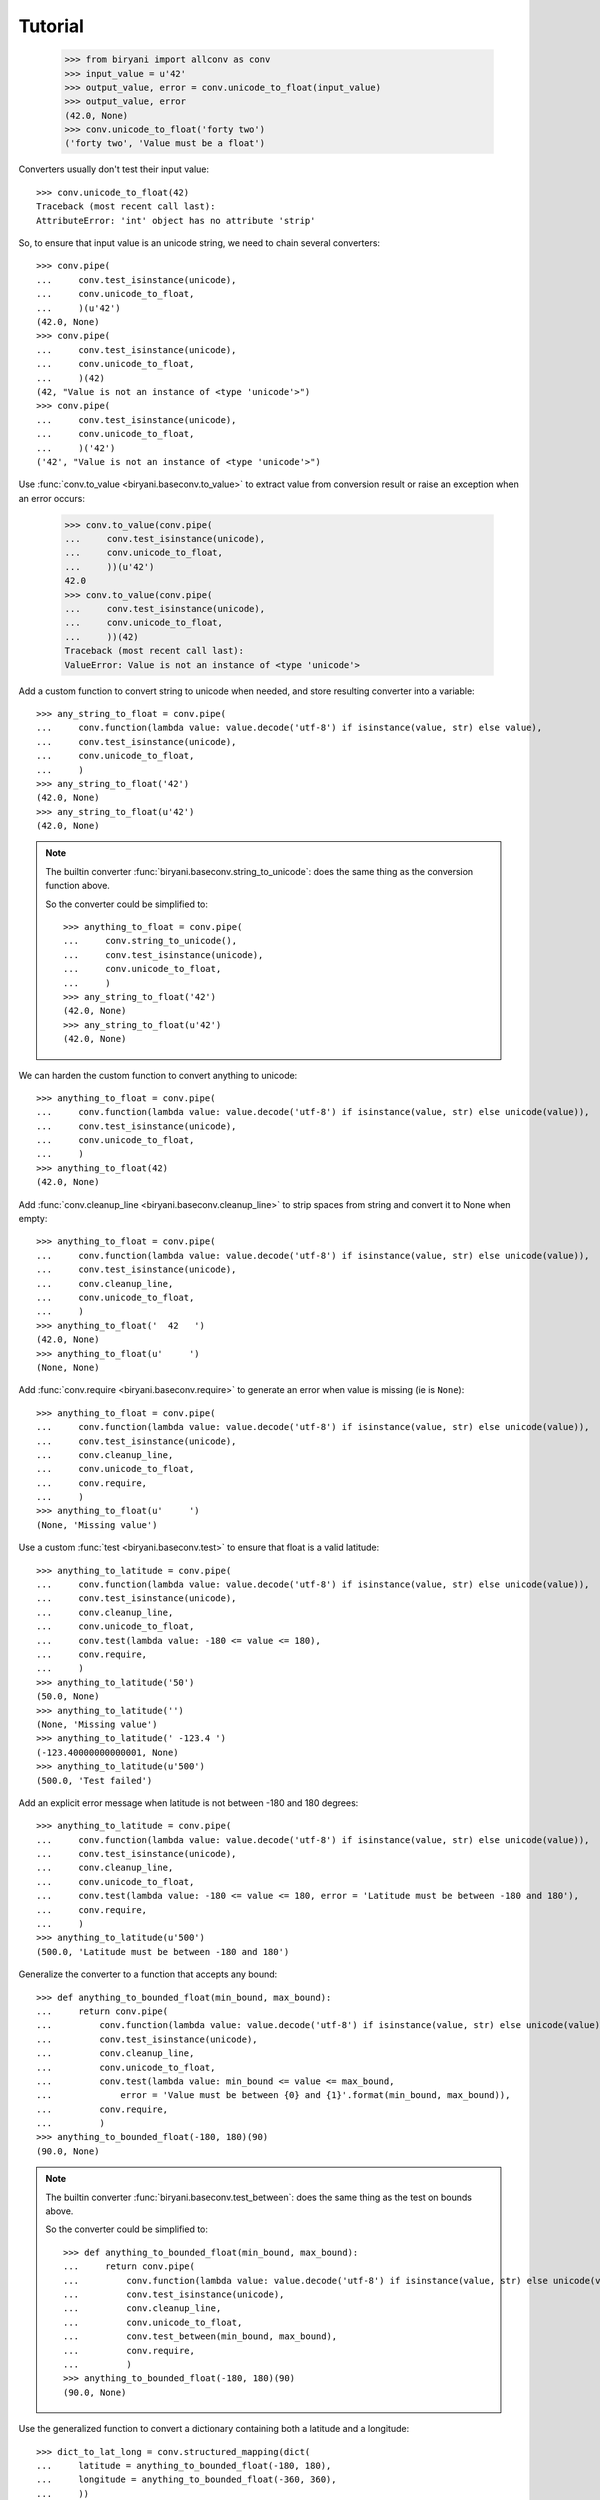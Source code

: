 ********
Tutorial
********

    >>> from biryani import allconv as conv
    >>> input_value = u'42'
    >>> output_value, error = conv.unicode_to_float(input_value)
    >>> output_value, error
    (42.0, None)
    >>> conv.unicode_to_float('forty two')
    ('forty two', 'Value must be a float')

Converters usually don't test their input value::

    >>> conv.unicode_to_float(42)
    Traceback (most recent call last):
    AttributeError: 'int' object has no attribute 'strip'

So, to ensure that input value is an unicode string, we need to chain several converters::

    >>> conv.pipe(
    ...     conv.test_isinstance(unicode),
    ...     conv.unicode_to_float,
    ...     )(u'42')
    (42.0, None)
    >>> conv.pipe(
    ...     conv.test_isinstance(unicode),
    ...     conv.unicode_to_float,
    ...     )(42)
    (42, "Value is not an instance of <type 'unicode'>")
    >>> conv.pipe(
    ...     conv.test_isinstance(unicode),
    ...     conv.unicode_to_float,
    ...     )('42')
    ('42', "Value is not an instance of <type 'unicode'>")

Use :func:`conv.to_value <biryani.baseconv.to_value>` to extract value from conversion result or raise an exception when an error occurs:

    >>> conv.to_value(conv.pipe(
    ...     conv.test_isinstance(unicode),
    ...     conv.unicode_to_float,
    ...     ))(u'42')
    42.0
    >>> conv.to_value(conv.pipe(
    ...     conv.test_isinstance(unicode),
    ...     conv.unicode_to_float,
    ...     ))(42)
    Traceback (most recent call last):
    ValueError: Value is not an instance of <type 'unicode'>

Add a custom function to convert string to unicode when needed, and store resulting converter into a variable::

    >>> any_string_to_float = conv.pipe(
    ...     conv.function(lambda value: value.decode('utf-8') if isinstance(value, str) else value),
    ...     conv.test_isinstance(unicode),
    ...     conv.unicode_to_float,
    ...     )
    >>> any_string_to_float('42')
    (42.0, None)
    >>> any_string_to_float(u'42')
    (42.0, None)

.. note:: The builtin converter :func:`biryani.baseconv.string_to_unicode`: does the same thing as the conversion
   function above.

   So the converter could be simplified to::

        >>> anything_to_float = conv.pipe(
        ...     conv.string_to_unicode(),
        ...     conv.test_isinstance(unicode),
        ...     conv.unicode_to_float,
        ...     )
        >>> any_string_to_float('42')
        (42.0, None)
        >>> any_string_to_float(u'42')
        (42.0, None)

We can harden the custom function to convert anything to unicode::

    >>> anything_to_float = conv.pipe(
    ...     conv.function(lambda value: value.decode('utf-8') if isinstance(value, str) else unicode(value)),
    ...     conv.test_isinstance(unicode),
    ...     conv.unicode_to_float,
    ...     )
    >>> anything_to_float(42)
    (42.0, None)

Add :func:`conv.cleanup_line <biryani.baseconv.cleanup_line>` to strip spaces from string and convert it to None when empty::

    >>> anything_to_float = conv.pipe(
    ...     conv.function(lambda value: value.decode('utf-8') if isinstance(value, str) else unicode(value)),
    ...     conv.test_isinstance(unicode),
    ...     conv.cleanup_line,
    ...     conv.unicode_to_float,
    ...     )
    >>> anything_to_float('  42   ')
    (42.0, None)
    >>> anything_to_float(u'     ')
    (None, None)

Add :func:`conv.require <biryani.baseconv.require>` to generate an error when value is missing (ie is ``None``)::

    >>> anything_to_float = conv.pipe(
    ...     conv.function(lambda value: value.decode('utf-8') if isinstance(value, str) else unicode(value)),
    ...     conv.test_isinstance(unicode),
    ...     conv.cleanup_line,
    ...     conv.unicode_to_float,
    ...     conv.require,
    ...     )
    >>> anything_to_float(u'     ')
    (None, 'Missing value')

Use a custom :func:`test <biryani.baseconv.test>` to ensure that float is a valid latitude::

    >>> anything_to_latitude = conv.pipe(
    ...     conv.function(lambda value: value.decode('utf-8') if isinstance(value, str) else unicode(value)),
    ...     conv.test_isinstance(unicode),
    ...     conv.cleanup_line,
    ...     conv.unicode_to_float,
    ...     conv.test(lambda value: -180 <= value <= 180),
    ...     conv.require,
    ...     )
    >>> anything_to_latitude('50')
    (50.0, None)
    >>> anything_to_latitude('')
    (None, 'Missing value')
    >>> anything_to_latitude(' -123.4 ')
    (-123.40000000000001, None)
    >>> anything_to_latitude(u'500')
    (500.0, 'Test failed')

Add an explicit error message when latitude is not between -180 and 180 degrees::

    >>> anything_to_latitude = conv.pipe(
    ...     conv.function(lambda value: value.decode('utf-8') if isinstance(value, str) else unicode(value)),
    ...     conv.test_isinstance(unicode),
    ...     conv.cleanup_line,
    ...     conv.unicode_to_float,
    ...     conv.test(lambda value: -180 <= value <= 180, error = 'Latitude must be between -180 and 180'),
    ...     conv.require,
    ...     )
    >>> anything_to_latitude(u'500')
    (500.0, 'Latitude must be between -180 and 180')

Generalize the converter to a function that accepts any bound::

    >>> def anything_to_bounded_float(min_bound, max_bound):
    ...     return conv.pipe(
    ...         conv.function(lambda value: value.decode('utf-8') if isinstance(value, str) else unicode(value)),
    ...         conv.test_isinstance(unicode),
    ...         conv.cleanup_line,
    ...         conv.unicode_to_float,
    ...         conv.test(lambda value: min_bound <= value <= max_bound,
    ...             error = 'Value must be between {0} and {1}'.format(min_bound, max_bound)),
    ...         conv.require,
    ...         )
    >>> anything_to_bounded_float(-180, 180)(90)
    (90.0, None)

.. note:: The builtin converter :func:`biryani.baseconv.test_between`: does the same thing as the test on bounds above.

   So the converter could be simplified to::

        >>> def anything_to_bounded_float(min_bound, max_bound):
        ...     return conv.pipe(
        ...         conv.function(lambda value: value.decode('utf-8') if isinstance(value, str) else unicode(value)),
        ...         conv.test_isinstance(unicode),
        ...         conv.cleanup_line,
        ...         conv.unicode_to_float,
        ...         conv.test_between(min_bound, max_bound),
        ...         conv.require,
        ...         )
        >>> anything_to_bounded_float(-180, 180)(90)
        (90.0, None)


Use the generalized function to convert a dictionary containing both a latitude and a longitude::

    >>> dict_to_lat_long = conv.structured_mapping(dict(
    ...     latitude = anything_to_bounded_float(-180, 180),
    ...     longitude = anything_to_bounded_float(-360, 360),
    ...     ))
    >>> dict_to_lat_long(dict(latitude = '-12.34', longitude = u"45"))
    ({'latitude': -12.34, 'longitude': 45.0}, None)
    >>> dict_to_lat_long(dict(latitude = '-12.34', longitude = u"45,6"))
    ({'latitude': -12.34}, {'longitude': 'Value must be a float'})
    >>> dict_to_lat_long(dict(latitude = None, longitude = ''))
    (None, {'latitude': 'Missing value', 'longitude': 'Missing value'})
    >>> dict_to_lat_long(None)
    (None, None)

Converters working on complex structures can be chained too::

    >>> dict_to_lat_long = conv.pipe(
    ...     conv.test_isinstance(dict),
    ...     conv.structured_mapping(dict(
    ...         latitude = anything_to_bounded_float(-180, 180),
    ...         longitude = anything_to_bounded_float(-360, 360),
    ...         )),
    ...     conv.require,
    ...     )
    >>> dict_to_lat_long(dict(latitude = '-12.34', longitude = u"45"))
    ({'latitude': -12.34, 'longitude': 45.0}, None)
    >>> dict_to_lat_long(dict(latitude = '-12.34', longitude = u"45,6"))
    ({'latitude': -12.34}, {'longitude': 'Value must be a float'})
    >>> dict_to_lat_long(['-12.34', u"45"])
    (['-12.34', u'45'], "Value is not an instance of <type 'dict'>")
    >>> dict_to_lat_long(None)
    (None, 'Missing value')

